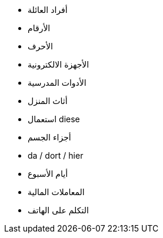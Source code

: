 - أفراد العائلة
- الأرقام
- الأحرف
- الأجهزة الالكترونية
- الأدوات المدرسية
- أثاث المنزل
- استعمال diese
- أجزاء الجسم
- da / dort / hier


- أيام الأسبوع

- المعاملات المالية

- التكلم على الهاتف